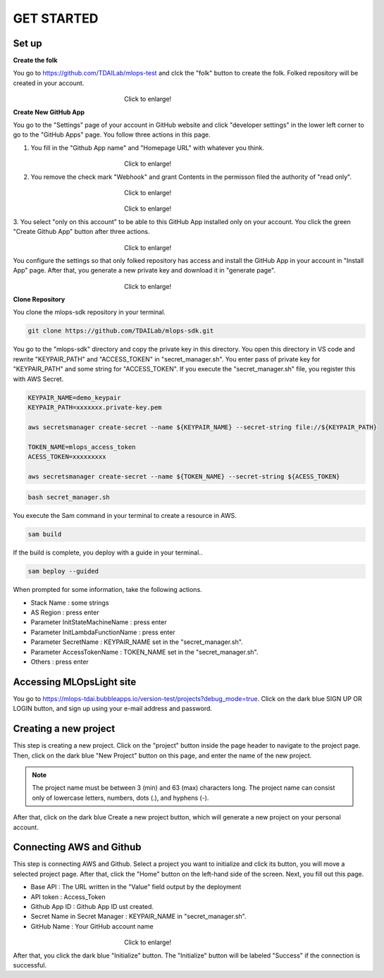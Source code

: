GET STARTED
=====

.. _starting:

Set up
----------
**Create the folk**

You go to https://github.com/TDAILab/mlops-test and clck the "folk" button to create the folk.
Folked repository will be created in your account.


.. _target to image:

.. figure:: /image/create_folk.png
   :alt: Logo 
   :align: center
   :width: 600px
　　　　　　　　　　　　　　　　　　Click to enlarge!

**Create New GitHub App**

You go to the "Settings" page of your account in GitHub website and click "developer settings" in the lower left corner to go to the "GitHub Apps" page.
You follow three actions in this page.

1. You fill in the "Github App name" and "Homepage URL" with whatever you think.

.. _target to image:

.. figure:: /image/GithubApp_HomepageB.png
   :alt: Logo 
   :align: center
   :width: 600px
　　　　　　　　　　　　　　　　　　Click to enlarge!


2. You remove the check mark "Webhook" and grant Contents in the permisson filed the authority of "read only".

.. _target to image:

.. figure:: /image/Webhook.png
   :alt: Logo 
   :align: center
   :width: 600px
　　　　　　　　　　　　　　　　　　Click to enlarge!

.. _target to image:

.. figure:: /image/contents.png
   :alt: Logo 
   :align: center
   :width: 600px
　　　　　　　　　　　　　　　　　　Click to enlarge!

3. You select "only on this account" to be able to this GitHub App installed only on your account.
You click the green "Create Github App" button after three actions.

.. _target to image:

.. figure:: /image/only_on_this_account.png
   :alt: Logo 
   :align: center
   :width: 600px
　　　　　　　　　　　　　　　　　　Click to enlarge!

You configure the settings so that only folked repository has access and install the GitHub App in your account in "Install App" page.
After that, you generate a new private key and download it in "generate page".


.. figure:: \image\Install_GithubAppA.png
   :alt: Logo 
   :align: center
   :width: 600px
　　　　　　　　　　　　　　　　　　Click to enlarge!

**Clone Repository**

You clone the mlops-sdk repository in your terminal.

.. code-block:: python

   git clone https://github.com/TDAILab/mlops-sdk.git

You go to the "mlops-sdk" directory and copy the private key in this directory.
You open this directory in VS code and rewrite "KEYPAIR_PATH" and "ACCESS_TOKEN" in "secret_manager.sh".
You enter pass of private key for "KEYPAIR_PATH" and some string for "ACCESS_TOKEN".
If you execute the "secret_manager.sh" file, you register this with AWS Secret.


.. code-block:: python

   KEYPAIR_NAME=demo_keypair
   KEYPAIR_PATH=xxxxxxx.private-key.pem

   aws secretsmanager create-secret --name ${KEYPAIR_NAME} --secret-string file://${KEYPAIR_PATH}

   TOKEN_NAME=mlops_access_token
   ACESS_TOKEN=xxxxxxxxx

   aws secretsmanager create-secret --name ${TOKEN_NAME} --secret-string ${ACESS_TOKEN}


.. code-block:: python

   bash secret_manager.sh



You execute the Sam command in your terminal to create a resource in AWS.

.. code-block:: python

   sam build


If the build is complete, you deploy with a guide in your terminal..

.. code-block:: python

   sam beploy --guided


When prompted for some information, take the following actions.

* Stack Name : some strings
* AS Region : press enter
* Parameter InitStateMachineName : press enter
* Parameter InitLambdaFunctionName : press enter
* Parameter SecretName : KEYPAIR_NAME set in the "secret_manager.sh".
* Parameter AccessTokenName : TOKEN_NAME set in the "secret_manager.sh".
* Others : press enter



Accessing MLOpsLight site 
------------
You go to https://mlops-tdai.bubbleapps.io/version-test/projects?debug_mode=true. 
Click on the dark blue SIGN UP OR LOGIN button, and sign up using your e-mail address and password.


Creating a new project
----------------
This step is creating a new project.
Click on the "project" button inside the page header to navigate to the project page.
Then, click on the dark blue "New Project" button on this page, and enter the name of the new project.

.. note::
   The project name must be between 3 (min) and 63 (max) characters long.
   The project name can consist only of lowercase letters, numbers, dots (.), and hyphens (-).

After that, click on the dark blue Create a new project button, which will generate a new project on your personal account.


Connecting AWS and Github
-------------------------
This step is connecting AWS and Github.
Select a project you want to initialize and click its button, you will move a selected project page.
After that, click the "Home" button on the left-hand side of the screen. 
Next, you fill out this page. 


* Base API : The URL written in the "Value" field output by the deployment
* API token : Access_Token 
* Github App ID : Github App ID ust created.
* Secret Name in Secret Manager : KEYPAIR_NAME in "secret_manager.sh".
* GitHub Name : Your GitHub account name


.. _target to image:

.. figure:: /image/github_connect.png
   :alt: Log
   :align: center
   :width: 600px
　　　　　　　　　　　　　　　　　　Click to enlarge!

After that, you click the dark blue "Initialize" button.
The "Initialize" button will be labeled "Success" if the connection is successful.





